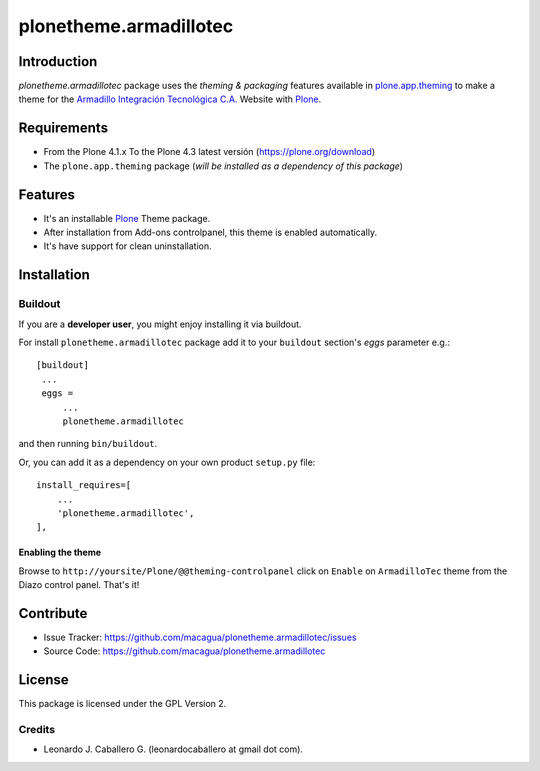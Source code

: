 =======================
plonetheme.armadillotec
=======================


Introduction
============

*plonetheme.armadillotec* package uses the *theming & packaging* features
available in `plone.app.theming`_ to make a theme for the 
`Armadillo Integración Tecnológica C.A.`_ Website with Plone_.

.. image:: https://raw.github.com/macagua/plonetheme.armadillotec/master/plonetheme/armadillotec/static/preview.png


Requirements
============

- From the Plone 4.1.x To the Plone 4.3 latest versión (https://plone.org/download)
- The ``plone.app.theming`` package (*will be installed as a dependency of this package*)


Features
========

- It's an installable Plone_ Theme package.
- After installation from Add-ons controlpanel, this theme is enabled automatically.
- It's have support for clean uninstallation.

..
    - Also it's a simple Diazo_ package (Zip file).


Installation
============


..
    Zipfile
    -------

    If you are an **end user**, you might enjoy installation via zip file import.

    1. Download the `zip file <https://github.com/macagua/plonetheme.armadillotec/raw/master/armadillotec.zip>`_.
    2. Import the theme from the Diazo theme control panel.


Buildout
--------

If you are a **developer user**, you might enjoy installing it via buildout.

For install ``plonetheme.armadillotec`` package add it to your ``buildout`` section's 
*eggs* parameter e.g.: ::

   [buildout]
    ...
    eggs =
        ...
        plonetheme.armadillotec


and then running ``bin/buildout``.

Or, you can add it as a dependency on your own product ``setup.py`` file: ::

    install_requires=[
        ...
        'plonetheme.armadillotec',
    ],


Enabling the theme
^^^^^^^^^^^^^^^^^^

Browse to ``http://yoursite/Plone/@@theming-controlpanel`` click on ``Enable`` on 
``ArmadilloTec`` theme from the Diazo control panel. That's it!


Contribute
==========

- Issue Tracker: https://github.com/macagua/plonetheme.armadillotec/issues
- Source Code: https://github.com/macagua/plonetheme.armadillotec


License
=======

This package is licensed under the GPL Version 2.


Credits
-------

- Leonardo J. Caballero G. (leonardocaballero at gmail dot com).


.. _`Plone`: http://plone.org
.. _`plone.app.theming`: https://pypi.org/project/plone.app.theming/
.. _`Diazo`: http://diazo.org
.. _`Armadillo Integración Tecnológica C.A.`: http://armadillotec.com/
